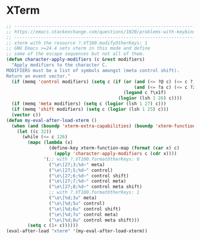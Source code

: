 #+STARTUP: overview 
#+PROPERTY: header-args :comments yes :results silent

* XTerm

#+BEGIN_SRC emacs-lisp
;; --------------------------------------------------------------------------------------------
;; https://emacs.stackexchange.com/questions/1020/problems-with-keybindings-when-using-terminal
;; --------------------------------------------------------------------------------------------
;; xterm with the resource ?.VT100.modifyOtherKeys: 1
;; GNU Emacs >=24.4 sets xterm in this mode and define
;; some of the escape sequences but not all of them.
(defun character-apply-modifiers (c &rest modifiers)
  "Apply modifiers to the character C.
MODIFIERS must be a list of symbols amongst (meta control shift).
Return an event vector."
  (if (memq 'control modifiers) (setq c (if (or (and (<= ?@ c) (<= c ?_))
                                                (and (<= ?a c) (<= c ?z)))
                                            (logand c ?\x1f)
                                          (logior (lsh 1 26) c))))
  (if (memq 'meta modifiers) (setq c (logior (lsh 1 27) c)))
  (if (memq 'shift modifiers) (setq c (logior (lsh 1 25) c)))
  (vector c))
(defun my-eval-after-load-xterm ()
  (when (and (boundp 'xterm-extra-capabilities) (boundp 'xterm-function-map))
    (let ((c 32))
      (while (<= c 126)
        (mapc (lambda (x)
                (define-key xterm-function-map (format (car x) c)
                  (apply 'character-apply-modifiers c (cdr x))))
              '(;; with ?.VT100.formatOtherKeys: 0
                ("\e\[27;3;%d~" meta)
                ("\e\[27;5;%d~" control)
                ("\e\[27;6;%d~" control shift)
                ("\e\[27;7;%d~" control meta)
                ("\e\[27;8;%d~" control meta shift)
                ;; with ?.VT100.formatOtherKeys: 1
                ("\e\[%d;3u" meta)
                ("\e\[%d;5u" control)
                ("\e\[%d;6u" control shift)
                ("\e\[%d;7u" control meta)
                ("\e\[%d;8u" control meta shift)))
        (setq c (1+ c))))))
(eval-after-load "xterm" '(my-eval-after-load-xterm))
#+END_SRC

